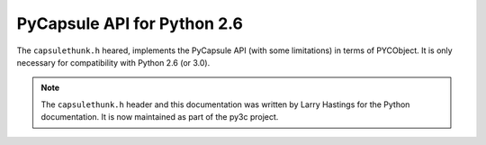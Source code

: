 ..
    Copyright (c) 2015, Red Hat, Inc. and/or its affiliates
    Copyright (c) 2001-2015 Python Software Foundation; All Rights Reserved
    Licensed under CC-BY-SA-3.0; see the license file

PyCapsule API for Python 2.6
============================

The ``capsulethunk.h`` heared, implements the PyCapsule API
(with some limitations) in terms of PYCObject.
It is only necessary for compatibility with Python 2.6 (or 3.0).

.. note::
    The ``capsulethunk.h`` header and this documentation was written by
    Larry Hastings for the Python documentation.
    It is now maintained as part of the py3c project.

